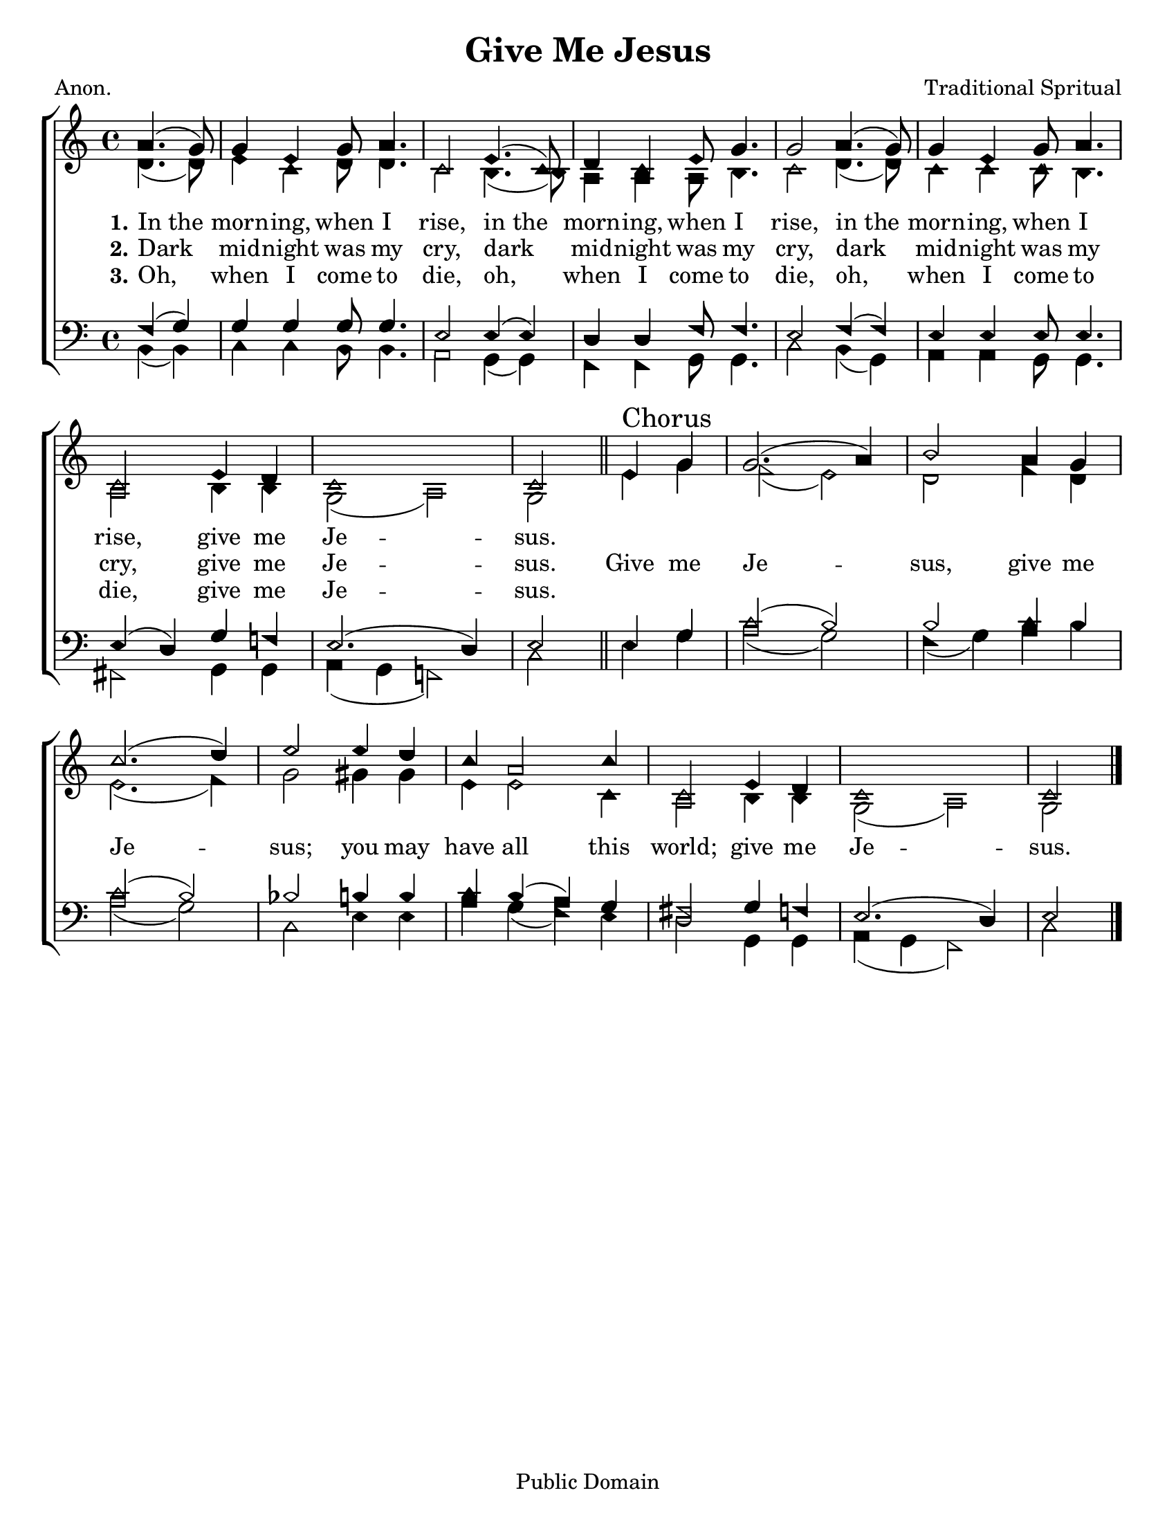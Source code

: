 \version "2.18.2"

\header {
 	title = "Give Me Jesus"
 	composer = "Traditional Spritual"
 	poet = "Anon."
	%meter = ""
	copyright = \markup "Public Domain"
	tagline = ""
}


\paper {
	#(set-paper-size "letter")
	indent = 0
  	%page-count = #1
	print-page-number = "false"
}


global = {
 	\key c \major
 	\time 4/4
	\aikenHeads
  	\huge
	\set Timing.beamExceptions = #'()
	\set Timing.baseMoment = #(ly:make-moment 1/4)
	\set Timing.beatStructure = #'(1 1 1 1)
  	\override Score.BarNumber.break-visibility = ##(#f #f #f)
 	\set Staff.midiMaximumVolume = #1.0
 	\partial 2
}


lead = {
	\set Staff.midiMinimumVolume = #3.0
}


soprano = \relative c'' {
 	\global
	a4.( g8) g4 e g8 a4. c,2
	e4.( c8) d4 c e8 g4. g2
	a4.( g8) g4 e g8 a4. c,2
	e4 d c1 c2
	\bar "||"
	e4 \mark "Chorus" g g2.( a4) b2
	a4 g c2.( d4) e2
	e4 d c a2 c4 c,2
	e4 d c1 c2
	\bar "|."
}


alto = \relative c' {
	\global
	d4.( d8) e4 c d8 d4. c2
	b4.( b8) a4 a a8 b4. c2
	d4.( d8) c4 c c8 b4. a2
	b4 b g2( a) g
	e'4 g f2( e) d
	f4 d e2.( f4) g2
	gis4 gis e e2 c4 a2
	b4 b g2( a) g 
}


tenor = \relative c' {
	\global
	\clef "bass"
	f,4( g) g g g8 g4. e2
	e4( e) d d f8 f4. e2
	f4( f) e e e8 e4. e4( d)
	g f! e2.( d4) e2
	e4 g c2( b) b
	c4 b c2( b) bes b4 b
	c b( a) g fis2
	g4 f e2.( d4) e2
}


bass = \relative c {
	\global
	\clef "bass"
	b4( b) c c b8 b4. a2
	g4( g) f f g8 g4. c2
	b4( g) a a g8 g4. fis2
	g4 g a( g f!2) c'
	e4 g a2( g) f4( g)
	a b a2( g) c,
	e4 e a g( f) e d2
	g,4 g a( g f2) c' 
}


% Some useful characters: – — “ ” ‘ ’


verseOne = \lyricmode {
	\set stanza = "1."
	In_the morn -- ing, when I rise,
	in_the morn -- ing, when I rise,
	in_the morn -- ing, when I rise,
	give me Je -- sus.

}


verseTwo = \lyricmode {
	\set stanza = "2."
	Dark mid -- night was my cry,
	dark mid -- night was my cry,
	dark mid -- night was my cry,
	give me Je -- sus.
	Give me Je -- sus,
	give me Je -- sus;
	you may have all this world;
	give me Je -- sus.
}


verseThree = \lyricmode {
	\set stanza = "3."
	Oh, when I come to die,
	oh, when I come to die,
	oh, when I come to die,
	give me Je -- sus.
}


verseFour = \lyricmode {
	\set stanza = "4."
}


\score{
	\new ChoirStaff <<
		\new Staff \with {midiInstrument = #"acoustic grand"} <<
			\new Voice = "soprano" {\voiceOne \soprano}
			\new Voice = "alto" {\voiceTwo \alto}
		>>
		
		\new Lyrics {
			\lyricsto "soprano" \verseOne
		}
		\new Lyrics {
			\lyricsto "soprano" \verseTwo
		}
		\new Lyrics {
			\lyricsto "soprano" \verseThree
		}
		\new Lyrics {
			\lyricsto "soprano" \verseFour
		}
		
		\new Staff  \with {midiInstrument = #"acoustic grand"}<<
			\new Voice = "tenor" {\voiceThree \tenor}
			\new Voice = "bass" {\voiceFour \bass}
		>>
		
	>>
	
	\layout{}
	\midi{
		\tempo 4 = 88
	}
}
